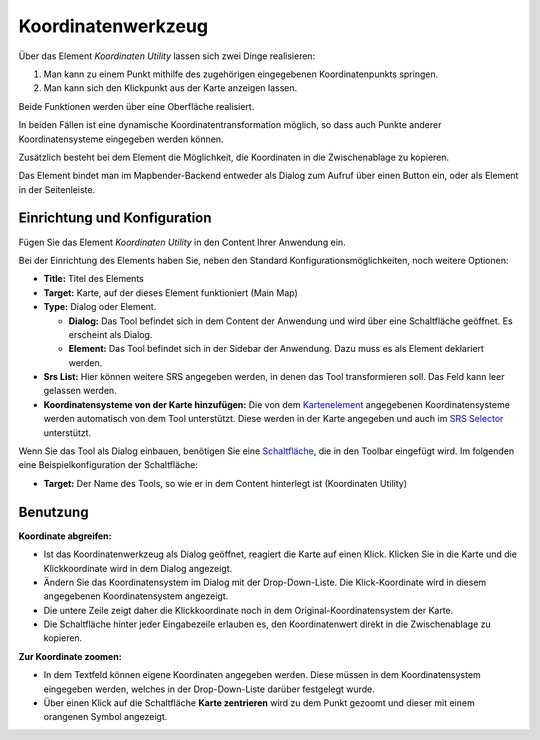 .. _coordinate_utility_de:

Koordinatenwerkzeug
*******************

Über das Element *Koordinaten Utility* lassen sich zwei Dinge realisieren:

1. Man kann zu einem Punkt mithilfe des zugehörigen eingegebenen Koordinatenpunkts springen.
2. Man kann sich den Klickpunkt aus der Karte anzeigen lassen.

Beide Funktionen werden über eine Oberfläche realisiert.

.. image:: ../../../figures/de/coordinate_utility.png
     :scale: 80

In beiden Fällen ist eine dynamische Koordinatentransformation möglich, so dass auch Punkte anderer Koordinatensysteme eingegeben werden können.

Zusätzlich besteht bei dem Element die Möglichkeit, die Koordinaten in die Zwischenablage zu kopieren.

Das Element bindet man im Mapbender-Backend entweder als Dialog zum Aufruf über einen Button ein, oder als Element in der Seitenleiste.


Einrichtung und Konfiguration
=============================

Fügen Sie das Element `Koordinaten Utility` in den Content Ihrer Anwendung ein.

.. image:: ../../../figures/de/coordinate_utility_add.png
     :scale: 80

Bei der Einrichtung des Elements haben Sie, neben den Standard Konfigurationsmöglichkeiten, noch weitere Optionen:

.. image:: ../../../figures/de/coordinate_utility_configuration.png
     :scale: 80

* **Title:** Titel des Elements
* **Target:** Karte, auf der dieses Element funktioniert (Main Map)
* **Type:** Dialog oder Element.
  
  * **Dialog:** Das Tool befindet sich in dem Content der Anwendung und wird über eine Schaltfläche geöffnet. Es erscheint als Dialog.
  * **Element:** Das Tool befindet sich in der Sidebar der Anwendung. Dazu muss es als Element deklariert werden.

* **Srs List:** Hier können weitere SRS angegeben werden, in denen das Tool transformieren soll. Das Feld kann leer gelassen werden.

* **Koordinatensysteme von der Karte hinzufügen:** Die von dem `Kartenelement  <../basic/map>`_ angegebenen Koordinatensysteme werden automatisch von dem Tool unterstützt. Diese werden in der Karte angegeben und auch im  `SRS Selector  <../basic/srs_selector>`_ unterstützt.

Wenn Sie das Tool als Dialog einbauen, benötigen Sie eine `Schaltfläche  <../misc/button>`_, die in den Toolbar eingefügt wird. Im folgenden eine Beispielkonfiguration der Schaltfläche:

.. image:: ../../../figures/de/coordinate_utility_button.png
     :scale: 80

* **Target:** Der Name des Tools, so wie er in dem Content hinterlegt ist (Koordinaten Utility)


Benutzung
=========

.. image:: ../../../figures/de/coordinate_utility.png
     :scale: 80

**Koordinate abgreifen:**

* Ist das Koordinatenwerkzeug als Dialog geöffnet, reagiert die Karte auf einen Klick. Klicken Sie in die Karte und die Klickkoordinate wird in dem Dialog angezeigt.
* Ändern Sie das Koordinatensystem im Dialog mit der Drop-Down-Liste. Die Klick-Koordinate wird in diesem angegebenen Koordinatensystem angezeigt.
* Die untere Zeile zeigt daher die Klickkoordinate noch in dem Original-Koordinatensystem der Karte.
* Die Schaltfläche hinter jeder Eingabezeile erlauben es, den Koordinatenwert direkt in die Zwischenablage zu kopieren.

**Zur Koordinate zoomen:**

* In dem Textfeld können eigene Koordinaten angegeben werden. Diese müssen in dem Koordinatensystem eingegeben werden, welches in der Drop-Down-Liste darüber festgelegt wurde.
* Über einen Klick auf die Schaltfläche **Karte zentrieren** wird zu dem Punkt gezoomt und dieser mit einem orangenen Symbol angezeigt.


